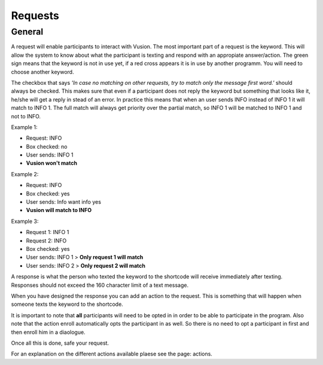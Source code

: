 Requests
#########################

General
=================

A request will enable participants to interact with Vusion. The most important part of a request is the keyword.
This will allow the system to know about what the participant is texting and respond with an appropiate answer/action.
The green sign means that the keyword is not in use yet, if a red cross appears it is in use by another programm. You will need to choose another keyword.


.. image:: _static/img/request1.PNG

The checkbox that says *'In case no matching on other requests, try to match only the message first word.'* should always be checked.
This makes sure that even if a participant does not reply the keyword but something that looks like it, he/she will get a reply in stead of an error.
In practice this means that when an user sends INFO instead of INFO 1 it will match to INFO 1. The full match will always get priority over the partial match, so INFO 1 will be matched to INFO 1 and not to INFO.

Example 1:

- Request: INFO
- Box checked: no
- User sends: INFO 1
- **Vusion won't match** 

Example 2:

- Request: INFO
- Box checked: yes
- User sends: Info want info yes
- **Vusion will match to INFO**

Example 3:

- Request 1: INFO 1
- Request 2: INFO
- Box checked: yes
- User sends: INFO 1 > **Only request 1 will match**
- User sends: INFO 2 > **Only request 2 will match**


A response is what the person who texted the keyword to the shortcode will receive immediately after texting.
Responses should not exceed the 160 character limit of a text message. 

.. image:: _static/img/request2.PNG

When you have designed the response you can add an action to the request. This is something that will happen
when someone texts the keyword to the shortcode.

.. image:: _static/img/request3.PNG

It is important to note that **all** participants will need to be opted in in order to be able to participate in the program.
Also note that the action enroll automatically opts the participant in as well. So there is no need to opt a participant in first and then enroll him in a diaologue.


Once all this is done, safe your request.


For an explanation on the different actions available plaese see the page: actions.
